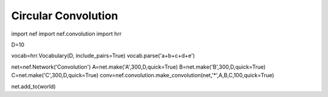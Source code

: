 Circular Convolution
============================

import nef
import nef.convolution
import hrr

D=10

vocab=hrr.Vocabulary(D, include_pairs=True)
vocab.parse('a+b+c+d+e')

net=nef.Network('Convolution')
A=net.make('A',300,D,quick=True)
B=net.make('B',300,D,quick=True)
C=net.make('C',300,D,quick=True)
conv=nef.convolution.make_convolution(net,'*',A,B,C,100,quick=True)

net.add_to(world)




